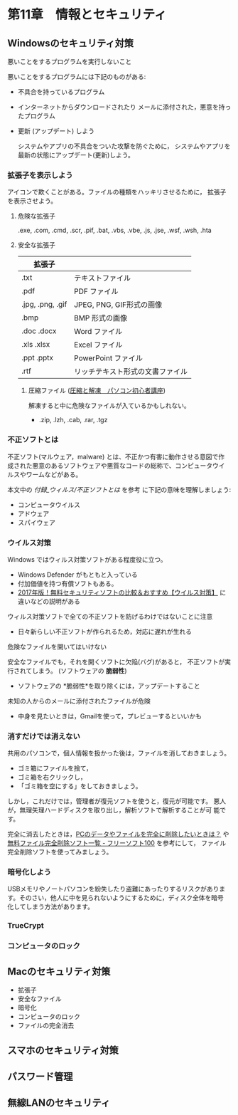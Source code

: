 * 第11章　情報とセキュリティ

** Windowsのセキュリティ対策

悪いことをするプログラムを実行しないこと

悪いことをするプログラムには下記のものがある:

- 不具合を持っているプログラム
  
- インターネットからダウンロードされたり
  メールに添付された，悪意を持ったプログラム

-  更新 (アップデート) しよう

   システムやアプリの不具合をついた攻撃を防ぐために，
   システムやアプリを最新の状態にアップデート(更新)しよう。

*** 拡張子を表示しよう

   アイコンで欺くことがある。ファイルの種類をハッキリさせるために，
   拡張子を表示させよう。

**** 危険な拡張子
  
  .exe, .com, .cmd, .scr, .pif, .bat, .vbs, .vbe, .js, .jse, .wsf,
  .wsh, .hta 

**** 安全な拡張子
|------------------+----------------------------------|
| 拡張子           |                                  |
|------------------+----------------------------------|
| .txt             | テキストファイル                 |
| .pdf             | PDF ファイル                     |
| .jpg, .png, .gif | JPEG, PNG, GIF形式の画像         |
| .bmp             | BMP 形式の画像                   |
| .doc .docx       | Word ファイル                    |
| .xls .xlsx       | Excel ファイル                   |
| .ppt .pptx       | PowerPoint ファイル              |
| .rtf             | リッチテキスト形式の文書ファイル |
|------------------+----------------------------------|

***** 圧縮ファイル ([[http://www.pc-master.jp/sousa/asshuku-kaitou.html][圧縮と解凍　パソコン初心者講座]])

解凍すると中に危険なファイルが入ているかもしれない。      

- .zip, .lzh, .cab, .rar, .tgz


*** 不正ソフトとは

不正ソフト(マルウェア，malware) とは、不正かつ有害に動作させる意図で作
成された悪意のあるソフトウェアや悪質なコードの総称で、コンピュータウイ
ルスやワームなどがある。 

本文中の [[付録_ウィルス/不正ソフトとは]] を参考
に下記の意味を理解しましょう:

- コンピュータウイルス
- アドウェア
- スパイウェア

*** ウイルス対策

Windows ではウィルス対策ソフトがある程度役に立つ。

- Windows Defender がもともと入っている
- 付加価値を持つ有償ソフトもある。
- [[http://securitysoft.asia/sougou/free/][2017年版！無料セキュリティソフトの比較＆おすすめ【ウイルス対策】]] に
  違いなどの説明がある


ウィルス対策ソフトで全ての不正ソフトを防げるわけではないことに注意
- 日々新らしい不正ソフトが作られるため，対応に遅れが生れる

危険なファイルを開いてはいけない

安全なファイルでも，それを開くソフトに欠陥(バグ)があると，
不正ソフトが実行されてしまう。 (ソフトウェアの *脆弱性*) 

- ソフトウェアの *脆弱性*を取り除くには，アップデートすること

未知の人からのメールに添付されたファイルが危険
- 中身を見たいときは，Gmailを使って，プレビューするといいかも

*** 消すだけでは消えない

共用のパソコンで，個人情報を扱かった後は，ファイルを消しておきましょう。
- ゴミ箱にファイルを捨て，
- ゴミ箱を右クリックし，
- 「ゴミ箱を空にする」をしておきましょう。

しかし，これだけでは，管理者が復元ソフトを使うと，復元が可能です。
悪人が，無理矢理ハードディスクを取り出し，解析ソフトで解析することが可
能です。


完全に消去したときは，[[http://tennensui.sakura.ne.jp/pcrikai/category2/entry13.html][PCのデータやファイルを完全に削除したいときは？]]
や [[http://freesoft-100.com/pasokon/delete.html][無料ファイル完全削除ソフト一覧 - フリーソフト100]]  を参考にして，
ファイル完全削除ソフトを使ってみましょう。

*** 暗号化しよう

USBメモリやノートパソコンを紛失したり盗難にあったりするリスクがありま
す。そのさい，他人に中を見られないようにするために，ディスク全体を暗号
化してしまう方法があります。

*** TrueCrypt

*** コンピュータのロック


** Macのセキュリティ対策

-  拡張子
-  安全なファイル
-  暗号化
-  コンピュータのロック
-  ファイルの完全消去

** スマホのセキュリティ対策

** パスワード管理

** 無線LANのセキュリティ
